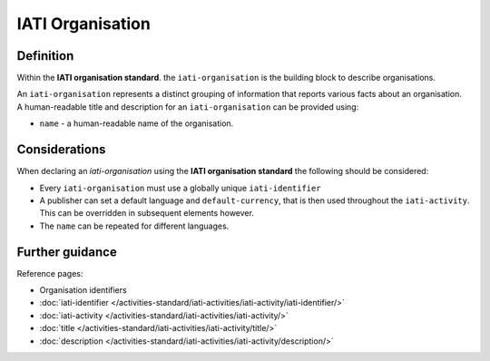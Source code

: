IATI Organisation
=================

Definition
----------
Within the **IATI organisation standard**. the ``iati-organisation`` is the building block to describe organisations.

| An ``iati-organisation`` represents a distinct grouping of information that reports various facts about an organisation.

| A human-readable title and description for an ``iati-organisation`` can be provided using:

* ``name`` - a human-readable name of the organisation.


Considerations
--------------
When declaring an *iati-organisation* using the **IATI organisation standard** the following should be considered:

* Every ``iati-organisation`` must use a globally unique ``iati-identifier``

* A publisher can set a default language and ``default-currency``, that is then used throughout the ``iati-activity``.  This can be overridden in subsequent elements however.

* The ``name`` can be repeated for different languages.  


Further guidance
----------------

Reference pages:

* Organisation identifiers
* :doc:`iati-identifier </activities-standard/iati-activities/iati-activity/iati-identifier/>`
* :doc:`iati-activity </activities-standard/iati-activities/iati-activity/>`
* :doc:`title </activities-standard/iati-activities/iati-activity/title/>`
* :doc:`description </activities-standard/iati-activities/iati-activity/description/>`

